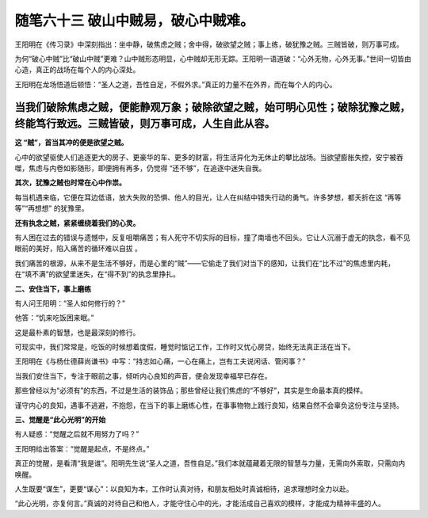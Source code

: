 ﻿随笔六十三 破山中贼易，破心中贼难。
============================


王阳明在《传习录》中深刻指出：坐中静，破焦虑之贼；舍中得，破欲望之贼；事上练，破犹豫之贼。三贼皆破，则万事可成。

为何“破心中贼”比“破山中贼”更难？山中贼形态明显，心中贼却无形无踪。王阳明一语道破：“心外无物，心外无事。”世间一切皆由心造，真正的战场在每个人的内心深处。

王阳明在龙场悟道后顿悟：“圣人之道，吾性自足，不假外求。”真正的力量不在外界，而在每个人的内心。

当我们破除焦虑之贼，便能静观万象；破除欲望之贼，始可明心见性；破除犹豫之贼，终能笃行致远。三贼皆破，则万事可成，人生自此从容。
-----------------------------------------------------------------------------------------------------

**这 “贼”，首当其冲的便是欲望之贼。**

心中的欲望驱使人们追逐更大的房子、更豪华的车、更多的财富，将生活异化为无休止的攀比战场。当欲望膨胀失控，安宁被吞噬，焦虑与内卷如影随形，即便拥有再多，仍觉得 “还不够”，在追逐中迷失自我。

**其次，犹豫之贼也时常在心中作祟。**

每当机遇来临，它便在耳边低语，放大失败的恐惧、他人的目光，让人在纠结中错失行动的勇气。许多梦想，都夭折在这 “再等等”“再想想” 的犹豫里。

**还有执念之贼，紧紧缠绕着我们的心灵。**

有人困在过去的错误与遗憾中，反复咀嚼痛苦；有人死守不切实际的目标，撞了南墙也不回头。它让人沉溺于虚无的执念，看不见眼前的美好，陷入痛苦的循环难以自拔 。

我们痛苦的根源，从来不是生活不够好，而是心里的“贼”——它偷走了我们对当下的感知，让我们在“比不过”的焦虑里内耗，在“填不满”的欲望里迷失，在“得不到”的执念里挣扎。


**二、安住当下，事上磨练**

有人问王阳明：“圣人如何修行的？”

他答：“饥来吃饭困来眠。”

这是最朴素的智慧，也是最深刻的修行。

可现实中，我们常常是，吃饭的时候想着度假，睡觉时惦记工作，工作时又忧心房贷，始终无法真正活在当下。

王阳明在《与杨仕德薛尚谦书》中写：“持志如心痛，一心在痛上，岂有工夫说闲话、管闲事？”

当我们安住当下，专注于眼前之事，倾听内心良知的声音，便会发现幸福早已存在。

那些曾经以为“必须有”的东西，不过是生活的装饰品；那些曾经让我们焦虑的“不够好”，其实是生命最本真的模样。

谨守内心的良知，遇事不逃避，不抱怨，在当下的事上磨练心性，在事事物物上践行良知，结果自然不会辜负这份专注与坚持。

**三、觉醒是“此心光明”的开始**

有人疑惑：“觉醒之后就不用努力了吗？” 

王阳明给出答案：“觉醒是起点，不是终点。” 

真正的觉醒，是看清“我是谁”。阳明先生说“圣人之道，吾性自足。”我们本就蕴藏着无限的智慧与力量，无需向外索取，只需向内唤醒。

人生既要“谋生”，更要“谋心”：以良知为本，工作时认真对待，和朋友相处时真诚相待，追求理想时全力以赴。

“此心光明，亦复何言。”真诚的对待自己和他人，才能守住心中的光，才能活成自己喜欢的模样，才能成为精神丰盛的人。